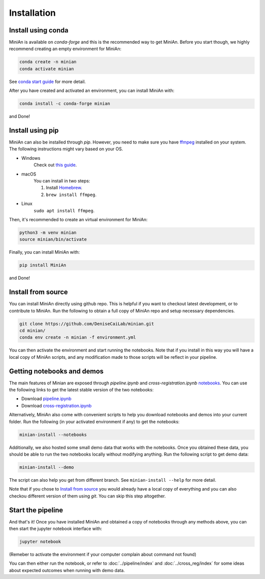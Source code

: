 Installation
============

Install using conda
-------------------

MiniAn is available on `conda-forge` and this is the recommended way to get MiniAn.
Before you start though, we highly recommend creating an empty environment for MiniAn:

.. code-block:: console

    conda create -n minian
    conda activate minian

See `conda start guide <https://conda.io/projects/conda/en/latest/user-guide/getting-started.html>`_ for more detail.

After you have created and activated an environment, you can install MiniAn with:

.. code-block:: console

    conda install -c conda-forge minian

and Done!

Install using pip
-----------------

MiniAn can also be installed through `pip`.
However, you need to make sure you have `ffmpeg <https://ffmpeg.org/download.html>`_ installed on your system.
The following instructions might vary based on your OS.

* Windows
    Check out `this guide <https://www.wikihow.com/Install-FFmpeg-on-Windows>`_.

* macOS
    You can install in two steps:

    #. Install `Homebrew <https://brew.sh>`_.
    #. ``brew install ffmpeg``.

* Linux
    ``sudo apt install ffmpeg``.

Then, it's recommended to create an virtual environment for MiniAn:

.. code-block:: console
    
    python3 -m venv minian
    source minian/bin/activate

Finally, you can install MiniAn with:

.. code-block:: console

    pip install MiniAn

and Done!

Install from source
-------------------

You can install MiniAn directly using github repo.
This is helpful if you want to checkout latest development, or to contribute to MiniAn.
Run the following to obtain a full copy of MiniAn repo and setup necessary dependencies.

.. code-block:: console

    git clone https://github.com/DeniseCaiLab/minian.git
    cd minian/
    conda env create -n minian -f environment.yml

You can then activate the environment and start running the notebooks.
Note that if you install in this way you will have a local copy of MiniAn scripts, and any modification made to those scripts will be reflect in your pipeline.


Getting notebooks and demos
---------------------------

The main features of Minian are exposed through `pipeline.ipynb` and `cross-registration.ipynb` `notebooks <https://jupyter.org/>`_.
You can use the following links to get the latest stable version of the two notebooks:

* Download `pipeline.ipynb <https://github.com/DeniseCaiLab/minian/raw/master/pipeline.ipynb>`_
* Download `cross-registration.ipynb <https://github.com/DeniseCaiLab/minian/raw/master/cross-registration.ipynb>`_

Alternatively, MiniAn also come with convenient scripts to help you download notebooks and demos into your current folder.
Run the following (in your activated environment if any) to get the notebooks:

.. code-block:: console
    
    minian-install --notebooks

Additionally, we also hosted some small demo data that works with the notebooks.
Once you obtained these data, you should be able to run the two notebooks locally without modifying anything.
Run the following script to get demo data:

.. code-block:: console

    minian-install --demo

The script can also help you get from different branch.
See ``minian-install --help`` for more detail.

Note that if you chose to `Install from source`_ you would already have a local copy of everything and you can also checkou different version of them using `git`.
You can skip this step altogether.

Start the pipeline
------------------

And that's it!
Once you have installed MiniAn and obtained a copy of notebooks through any methods above, you can then start the jupyter notebook interface with:

.. code-block:: console

    jupyter notebook

(Remeber to activate the environment if your computer complain about command not found)

You can then either run the notebook, or refer to :doc:`../pipeline/index` and :doc:`../cross_reg/index` for some ideas about expected outcomes when running with demo data.